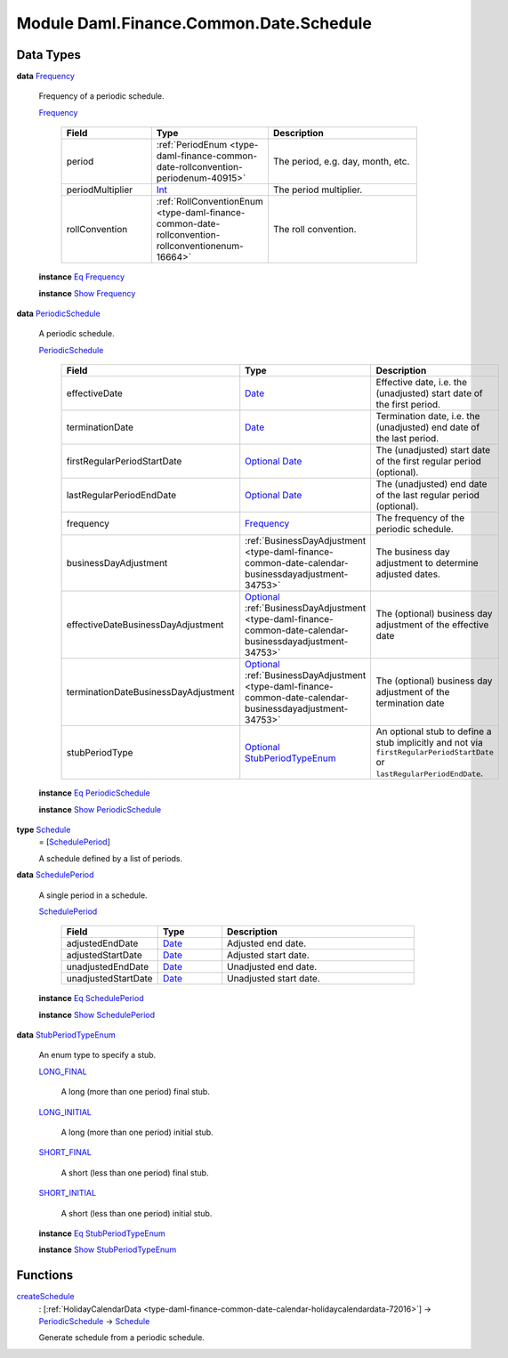 .. Copyright (c) 2022 Digital Asset (Switzerland) GmbH and/or its affiliates. All rights reserved.
.. SPDX-License-Identifier: Apache-2.0

.. _module-daml-finance-common-date-schedule-66964:

Module Daml.Finance.Common.Date.Schedule
========================================

Data Types
----------

.. _type-daml-finance-common-date-schedule-frequency-55811:

**data** `Frequency <type-daml-finance-common-date-schedule-frequency-55811_>`_

  Frequency of a periodic schedule\.
  
  .. _constr-daml-finance-common-date-schedule-frequency-65932:
  
  `Frequency <constr-daml-finance-common-date-schedule-frequency-65932_>`_
  
    .. list-table::
       :widths: 15 10 30
       :header-rows: 1
    
       * - Field
         - Type
         - Description
       * - period
         - :ref:`PeriodEnum <type-daml-finance-common-date-rollconvention-periodenum-40915>`
         - The period, e\.g\. day, month, etc\.
       * - periodMultiplier
         - `Int <https://docs.daml.com/daml/stdlib/Prelude.html#type-ghc-types-int-37261>`_
         - The period multiplier\.
       * - rollConvention
         - :ref:`RollConventionEnum <type-daml-finance-common-date-rollconvention-rollconventionenum-16664>`
         - The roll convention\.
  
  **instance** `Eq <https://docs.daml.com/daml/stdlib/Prelude.html#class-ghc-classes-eq-22713>`_ `Frequency <type-daml-finance-common-date-schedule-frequency-55811_>`_
  
  **instance** `Show <https://docs.daml.com/daml/stdlib/Prelude.html#class-ghc-show-show-65360>`_ `Frequency <type-daml-finance-common-date-schedule-frequency-55811_>`_

.. _type-daml-finance-common-date-schedule-periodicschedule-45070:

**data** `PeriodicSchedule <type-daml-finance-common-date-schedule-periodicschedule-45070_>`_

  A periodic schedule\.
  
  .. _constr-daml-finance-common-date-schedule-periodicschedule-99911:
  
  `PeriodicSchedule <constr-daml-finance-common-date-schedule-periodicschedule-99911_>`_
  
    .. list-table::
       :widths: 15 10 30
       :header-rows: 1
    
       * - Field
         - Type
         - Description
       * - effectiveDate
         - `Date <https://docs.daml.com/daml/stdlib/Prelude.html#type-da-internal-lf-date-32253>`_
         - Effective date, i\.e\. the (unadjusted) start date of the first period\.
       * - terminationDate
         - `Date <https://docs.daml.com/daml/stdlib/Prelude.html#type-da-internal-lf-date-32253>`_
         - Termination date, i\.e\. the (unadjusted) end date of the last period\.
       * - firstRegularPeriodStartDate
         - `Optional <https://docs.daml.com/daml/stdlib/Prelude.html#type-da-internal-prelude-optional-37153>`_ `Date <https://docs.daml.com/daml/stdlib/Prelude.html#type-da-internal-lf-date-32253>`_
         - The (unadjusted) start date of the first regular period (optional)\.
       * - lastRegularPeriodEndDate
         - `Optional <https://docs.daml.com/daml/stdlib/Prelude.html#type-da-internal-prelude-optional-37153>`_ `Date <https://docs.daml.com/daml/stdlib/Prelude.html#type-da-internal-lf-date-32253>`_
         - The (unadjusted) end date of the last regular period (optional)\.
       * - frequency
         - `Frequency <type-daml-finance-common-date-schedule-frequency-55811_>`_
         - The frequency of the periodic schedule\.
       * - businessDayAdjustment
         - :ref:`BusinessDayAdjustment <type-daml-finance-common-date-calendar-businessdayadjustment-34753>`
         - The business day adjustment to determine adjusted dates\.
       * - effectiveDateBusinessDayAdjustment
         - `Optional <https://docs.daml.com/daml/stdlib/Prelude.html#type-da-internal-prelude-optional-37153>`_ :ref:`BusinessDayAdjustment <type-daml-finance-common-date-calendar-businessdayadjustment-34753>`
         - The (optional) business day adjustment of the effective date
       * - terminationDateBusinessDayAdjustment
         - `Optional <https://docs.daml.com/daml/stdlib/Prelude.html#type-da-internal-prelude-optional-37153>`_ :ref:`BusinessDayAdjustment <type-daml-finance-common-date-calendar-businessdayadjustment-34753>`
         - The (optional) business day adjustment of the termination date
       * - stubPeriodType
         - `Optional <https://docs.daml.com/daml/stdlib/Prelude.html#type-da-internal-prelude-optional-37153>`_ `StubPeriodTypeEnum <type-daml-finance-common-date-schedule-stubperiodtypeenum-30472_>`_
         - An optional stub to define a stub implicitly and not via ``firstRegularPeriodStartDate`` or ``lastRegularPeriodEndDate``\.
  
  **instance** `Eq <https://docs.daml.com/daml/stdlib/Prelude.html#class-ghc-classes-eq-22713>`_ `PeriodicSchedule <type-daml-finance-common-date-schedule-periodicschedule-45070_>`_
  
  **instance** `Show <https://docs.daml.com/daml/stdlib/Prelude.html#class-ghc-show-show-65360>`_ `PeriodicSchedule <type-daml-finance-common-date-schedule-periodicschedule-45070_>`_

.. _type-daml-finance-common-date-schedule-schedule-53649:

**type** `Schedule <type-daml-finance-common-date-schedule-schedule-53649_>`_
  \= \[`SchedulePeriod <type-daml-finance-common-date-schedule-scheduleperiod-62172_>`_\]
  
  A schedule defined by a list of periods\.

.. _type-daml-finance-common-date-schedule-scheduleperiod-62172:

**data** `SchedulePeriod <type-daml-finance-common-date-schedule-scheduleperiod-62172_>`_

  A single period in a schedule\.
  
  .. _constr-daml-finance-common-date-schedule-scheduleperiod-37325:
  
  `SchedulePeriod <constr-daml-finance-common-date-schedule-scheduleperiod-37325_>`_
  
    .. list-table::
       :widths: 15 10 30
       :header-rows: 1
    
       * - Field
         - Type
         - Description
       * - adjustedEndDate
         - `Date <https://docs.daml.com/daml/stdlib/Prelude.html#type-da-internal-lf-date-32253>`_
         - Adjusted end date\.
       * - adjustedStartDate
         - `Date <https://docs.daml.com/daml/stdlib/Prelude.html#type-da-internal-lf-date-32253>`_
         - Adjusted start date\.
       * - unadjustedEndDate
         - `Date <https://docs.daml.com/daml/stdlib/Prelude.html#type-da-internal-lf-date-32253>`_
         - Unadjusted end date\.
       * - unadjustedStartDate
         - `Date <https://docs.daml.com/daml/stdlib/Prelude.html#type-da-internal-lf-date-32253>`_
         - Unadjusted start date\.
  
  **instance** `Eq <https://docs.daml.com/daml/stdlib/Prelude.html#class-ghc-classes-eq-22713>`_ `SchedulePeriod <type-daml-finance-common-date-schedule-scheduleperiod-62172_>`_
  
  **instance** `Show <https://docs.daml.com/daml/stdlib/Prelude.html#class-ghc-show-show-65360>`_ `SchedulePeriod <type-daml-finance-common-date-schedule-scheduleperiod-62172_>`_

.. _type-daml-finance-common-date-schedule-stubperiodtypeenum-30472:

**data** `StubPeriodTypeEnum <type-daml-finance-common-date-schedule-stubperiodtypeenum-30472_>`_

  An enum type to specify a stub\.
  
  .. _constr-daml-finance-common-date-schedule-longfinal-18838:
  
  `LONG_FINAL <constr-daml-finance-common-date-schedule-longfinal-18838_>`_
  
    A long (more than one period) final stub\.
  
  .. _constr-daml-finance-common-date-schedule-longinitial-37240:
  
  `LONG_INITIAL <constr-daml-finance-common-date-schedule-longinitial-37240_>`_
  
    A long (more than one period) initial stub\.
  
  .. _constr-daml-finance-common-date-schedule-shortfinal-34671:
  
  `SHORT_FINAL <constr-daml-finance-common-date-schedule-shortfinal-34671_>`_
  
    A short (less than one period) final stub\.
  
  .. _constr-daml-finance-common-date-schedule-shortinitial-14265:
  
  `SHORT_INITIAL <constr-daml-finance-common-date-schedule-shortinitial-14265_>`_
  
    A short (less than one period) initial stub\.
  
  **instance** `Eq <https://docs.daml.com/daml/stdlib/Prelude.html#class-ghc-classes-eq-22713>`_ `StubPeriodTypeEnum <type-daml-finance-common-date-schedule-stubperiodtypeenum-30472_>`_
  
  **instance** `Show <https://docs.daml.com/daml/stdlib/Prelude.html#class-ghc-show-show-65360>`_ `StubPeriodTypeEnum <type-daml-finance-common-date-schedule-stubperiodtypeenum-30472_>`_

Functions
---------

.. _function-daml-finance-common-date-schedule-createschedule-17479:

`createSchedule <function-daml-finance-common-date-schedule-createschedule-17479_>`_
  \: \[:ref:`HolidayCalendarData <type-daml-finance-common-date-calendar-holidaycalendardata-72016>`\] \-\> `PeriodicSchedule <type-daml-finance-common-date-schedule-periodicschedule-45070_>`_ \-\> `Schedule <type-daml-finance-common-date-schedule-schedule-53649_>`_
  
  Generate schedule from a periodic schedule\.
